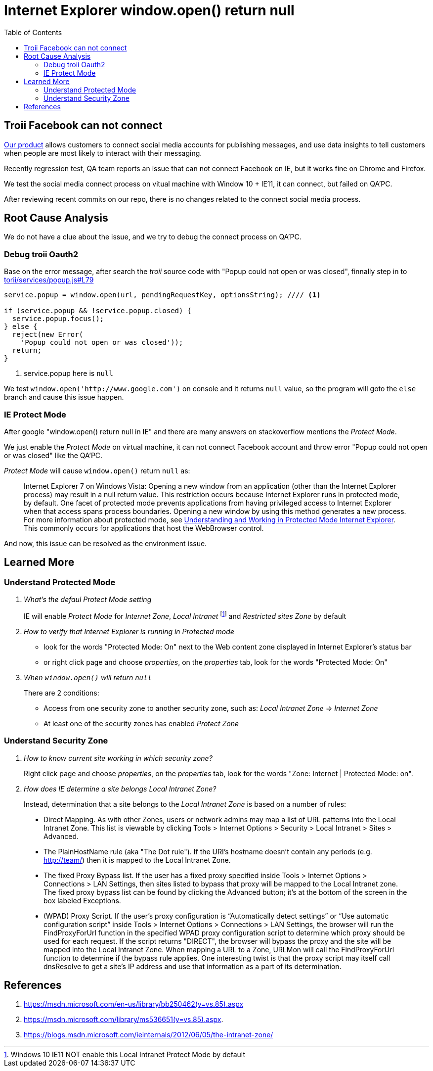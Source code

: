 = Internet Explorer window.open() return null
:toc:
// :hp-image: /covers/cover.png
:hp-tags: IE Protect Mode, Local Interanet Zone, troii, oauth2, Domain
:hp-alt-title: Understand IE Protect Mode & Local Intranet Zone

== Troii Facebook can not connect

http://www.activitycloud.com/target-marketer[Our product] allows customers to connect social media accounts for publishing messages, and use data insights to tell customers when people are most likely to interact with their messaging.

Recently regression test, QA team reports an issue that can not connect Facebook on IE, but it works fine on Chrome and Firefox.

We test the social media connect process on vitual machine with Window 10 + IE11, it can connect, but failed on QA'PC.

After reviewing recent commits on our repo, there is no changes related to the connect social media process.

== Root Cause Analysis

We do not have a clue about the issue, and we try to debug the connect process on QA'PC.

=== Debug troii Oauth2

Base on the error message, after search the _troii_ source code with "Popup could not open or was closed", finnally step in to  https://github.com/Vestorly/torii/blob/0.6.1/lib/torii/services/popup.js#L79[torii/services/popup.js#L79]

[source,javascript]
----
service.popup = window.open(url, pendingRequestKey, optionsString); //// <1>

if (service.popup && !service.popup.closed) {
  service.popup.focus();
} else {
  reject(new Error(
    'Popup could not open or was closed'));
  return;
}
----
<1> service.popup here is `null`

We test `window.open('http://www.google.com')` on console and it returns `null` value, so the program will goto the `else` branch and cause this issue happen.


=== IE Protect Mode

After google "window.open() return null in IE" and there are many answers on stackoverflow mentions the _Protect Mode_.

We just enable the _Protect Mode_ on virtual machine, it can not connect Facebook account and throw error "Popup could not open or was closed" like the QA'PC.

_Protect Mode_ will cause `window.open()` return `null` as:

[quote]
____
Internet Explorer 7 on Windows Vista: Opening a new window from an application (other than the Internet Explorer process) may result in a null return value. This restriction occurs because Internet Explorer runs in protected mode, by default. One facet of protected mode prevents applications from having privileged access to Internet Explorer when that access spans process boundaries. Opening a new window by using this method generates a new process. For more information about protected mode, see https://msdn.microsoft.com/zh-cn/library/bb250462(v=vs.85).aspx[Understanding and Working in Protected Mode Internet Explorer]. This commonly occurs for applications that host the WebBrowser control.
____


And now, this issue can be resolved as the environment issue.


== Learned More

=== Understand Protected Mode
[qanda]
What's the defaul _Protect Mode_ setting::
IE will enable _Protect Mode_ for _Internet Zone_, _Local Intranet_ footnote:[Windows 10 IE11 NOT enable this Local Intranet Protect Mode by default] and _Restricted sites Zone_ by default
How to verify that Internet Explorer is running in Protected mode::
* look for the words "Protected Mode: On" next to the Web content zone displayed in Internet Explorer's status bar
* or right click page and choose _properties_, on the _properties_ tab, look for the words "Protected Mode: On"
When `window.open()` will return `null`::
There are 2 conditions:
* Access from one security zone to another security zone, such as: _Local Intranet Zone_ => _Internet Zone_
* At least one of the security zones has enabled _Protect Zone_

=== Understand Security Zone

[qanda]
How to know current site working in which security zone?::
  Right click page and choose _properties_, on the _properties_ tab, look for the words "Zone: Internet | Protected Mode: on".

How does IE determine a site belongs Local Intranet Zone?::
Instead, determination that a site belongs to the _Local Intranet Zone_ is based on a number of rules:
[quote]
____
* Direct Mapping. As with other Zones, users or network admins may map a list of URL patterns into the Local Intranet Zone. This list is viewable by clicking Tools > Internet Options > Security >  Local Intranet > Sites > Advanced.
* The PlainHostName rule (aka "The Dot rule"). If the URI’s hostname doesn’t contain any periods (e.g. http://team/) then it is mapped to the Local Intranet Zone.
* The fixed Proxy Bypass list. If the user has a fixed proxy specified inside Tools > Internet Options > Connections > LAN Settings, then sites listed to bypass that proxy will be mapped to the Local Intranet zone. The fixed proxy bypass list can be found by clicking the Advanced button; it’s at the bottom of the screen in the box labeled Exceptions.
* (WPAD) Proxy Script. If the user’s proxy configuration is “Automatically detect settings” or “Use automatic configuration script” inside Tools > Internet Options > Connections > LAN Settings, the browser will run the FindProxyForUrl function in the specified WPAD proxy configuration script to determine which proxy should be used for each request. If the script returns "DIRECT", the browser will bypass the proxy and the site will be mapped into the Local Intranet Zone. When mapping a URL to a Zone, URLMon will call the FindProxyForUrl function to determine if the bypass rule applies. One interesting twist is that the proxy script may itself call dnsResolve to get a site’s IP address and use that information as a part of its determination.
____

== References
. https://msdn.microsoft.com/en-us/library/bb250462(v=vs.85).aspx
. https://msdn.microsoft.com/library/ms536651(v=vs.85).aspx.
. https://blogs.msdn.microsoft.com/ieinternals/2012/06/05/the-intranet-zone/

